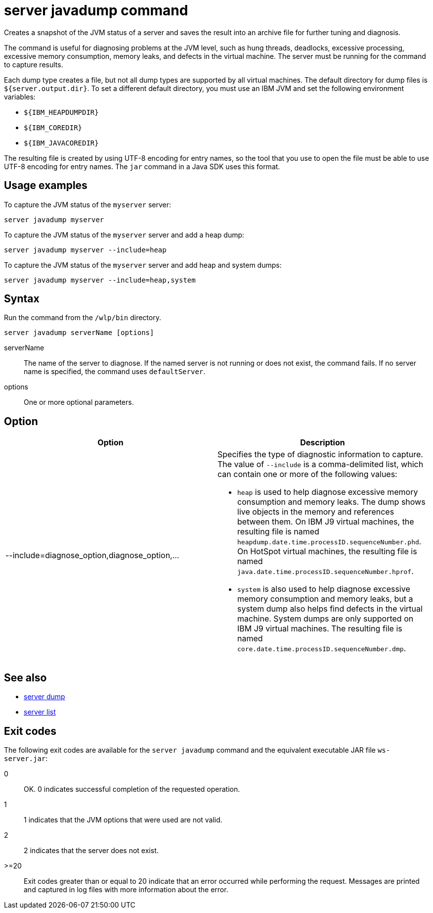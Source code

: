 //
// Copyright (c) 2018 IBM Corporation and others.
// Licensed under Creative Commons Attribution-NoDerivatives
// 4.0 International (CC BY-ND 4.0)
//   https://creativecommons.org/licenses/by-nd/4.0/
//
// Contributors:
//     IBM Corporation
//
// Example title: Creating a RESTful web service
:page-layout: server-command
:page-type: command
= server javadump command

Creates a snapshot of the JVM status of a server and saves the result into an archive file for further tuning and diagnosis.

The command is useful for diagnosing problems at the JVM level, such as hung threads, deadlocks, excessive processing, excessive memory consumption, memory leaks, and defects in the virtual machine. The server must be running for the command to capture results.

Each dump type creates a file, but not all dump types are supported by all virtual machines. The default directory for dump files is `${server.output.dir}`. To set a different default directory, you must use an IBM JVM and set the following environment variables:

* `${IBM_HEAPDUMPDIR}`
* `${IBM_COREDIR}`
* `${IBM_JAVACOREDIR}`

The resulting file is created by using UTF-8 encoding for entry names, so the tool that you use to open the file must be able to use UTF-8 encoding for entry names. The `jar` command in a Java SDK uses this format.

== Usage examples

To capture the JVM status of the `myserver` server:

----
server javadump myserver
----

To capture the JVM status of the `myserver` server and add a heap dump:

----
server javadump myserver --include=heap
----

To capture the JVM status of the `myserver` server and add heap and system dumps:

----
server javadump myserver --include=heap,system
----

== Syntax

Run the command from the `/wlp/bin` directory.

----
server javadump serverName [options]
----

serverName::
The name of the server to diagnose. If the named server is not running or does not exist, the command fails. If no server name is specified, the command uses `defaultServer`.

options::
One or more optional parameters.

== Option

[%header,cols=2*]
|===
|Option
|Description

|--include=diagnose_option,diagnose_option,...
a|Specifies the type of diagnostic information to capture. The value of `--include` is a comma-delimited list, which can contain one or more of the following values:

* `heap` is used to help diagnose excessive memory consumption and memory leaks. The dump shows live objects in the memory and references between them. On IBM J9 virtual machines, the resulting file is named `heapdump.date.time.processID.sequenceNumber.phd`. On HotSpot virtual machines, the resulting file is named `java.date.time.processID.sequenceNumber.hprof`.

* `system` is also used to help diagnose excessive memory consumption and memory leaks, but a system dump also helps find defects in the virtual machine. System dumps are only supported on IBM J9 virtual machines. The resulting file is named `core.date.time.processID.sequenceNumber.dmp`.
|===

== See also

* link:#server-dump.html[server dump]
* link:#server-list.html[server list]

== Exit codes

The following exit codes are available for the `server javadump` command and the equivalent executable JAR file `ws-server.jar`:

0::
    OK. 0 indicates successful completion of the requested operation.
1::
    1 indicates that the JVM options that were used are not valid.
2::
    2 indicates that the server does not exist.
>=20::
    Exit codes greater than or equal to 20 indicate that an error occurred while performing the request. Messages are printed and captured in log files with more information about the error.
